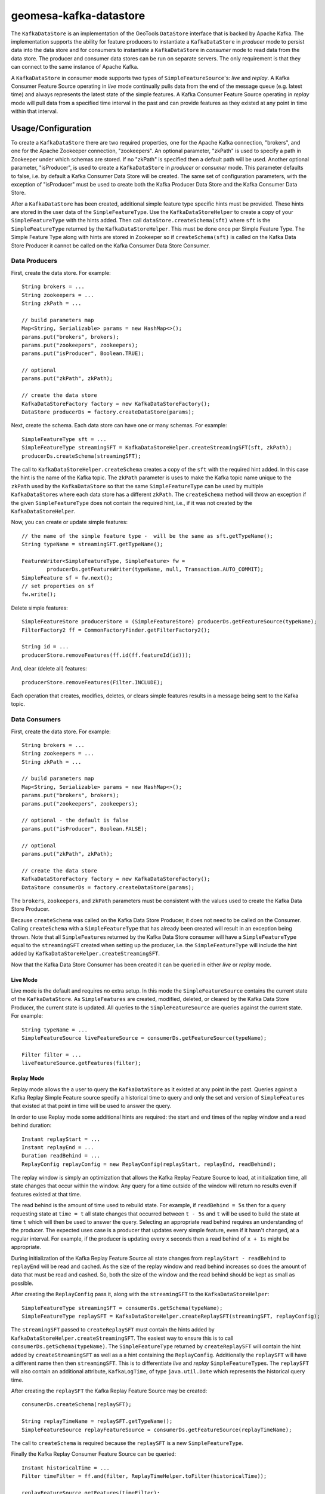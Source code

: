 geomesa-kafka-datastore
=======================

The ``KafkaDataStore`` is an implementation of the GeoTools
``DataStore`` interface that is backed by Apache Kafka. The
implementation supports the ability for feature producers to instantiate
a ``KafkaDataStore`` in *producer* mode to persist data into the data
store and for consumers to instantiate a ``KafkaDataStore`` in
*consumer* mode to read data from the data store. The producer and
consumer data stores can be run on separate servers. The only
requirement is that they can connect to the same instance of Apache
Kafka.

A ``KafkaDataStore`` in consumer mode supports two types of
``SimpleFeatureSource``'s: *live* and *replay*. A Kafka Consumer Feature
Source operating in *live* mode continually pulls data from the end of
the message queue (e.g. latest time) and always represents the latest
state of the simple features. A Kafka Consumer Feature Source operating
in *replay* mode will pull data from a specified time interval in the
past and can provide features as they existed at any point in time
within that interval.

Usage/Configuration
-------------------

To create a ``KafkaDataStore`` there are two required properties, one
for the Apache Kafka connection, "brokers", and one for the Apache
Zookeeper connection, "zookeepers". An optional parameter, "zkPath" is
used to specify a path in Zookeeper under which schemas are stored. If
no "zkPath" is specified then a default path will be used. Another
optional parameter, "isProducer", is used to create a ``KafkaDataStore``
in *producer* or *consumer* mode. This parameter defaults to false, i.e.
by default a Kafka Consumer Data Store will be created. The same set of
configuration parameters, with the exception of "isProducer" must be
used to create both the Kafka Producer Data Store and the Kafka Consumer
Data Store.

After a ``KafkaDataStore`` has been created, additional simple feature
type specific hints must be provided. These hints are stored in the user
data of the ``SimpleFeatureType``. Use the ``KafkaDataStoreHelper`` to
create a copy of your ``SimpleFeatureType`` with the hints added. Then
call ``dataStore.createSchema(sft)`` where ``sft`` is the
``SimpleFeatureType`` returned by the ``KafkaDataStoreHelper``. This
must be done once per Simple Feature Type. The Simple Feature Type along
with hints are stored in Zookeeper so if ``createSchema(sft)`` is called
on the Kafka Data Store Producer it cannot be called on the Kafka
Consumer Data Store Consumer.

Data Producers
^^^^^^^^^^^^^^

First, create the data store. For example:

::

    String brokers = ...
    String zookeepers = ...
    String zkPath = ...

    // build parameters map
    Map<String, Serializable> params = new HashMap<>();
    params.put("brokers", brokers);
    params.put("zookeepers", zookeepers);
    params.put("isProducer", Boolean.TRUE);

    // optional
    params.put("zkPath", zkPath);

    // create the data store
    KafkaDataStoreFactory factory = new KafkaDataStoreFactory();
    DataStore producerDs = factory.createDataStore(params);

Next, create the schema. Each data store can have one or many schemas.
For example:

::

    SimpleFeatureType sft = ...
    SimpleFeatureType streamingSFT = KafkaDataStoreHelper.createStreamingSFT(sft, zkPath);
    producerDs.createSchema(streamingSFT);

The call to ``KafkaDataStoreHelper.createSchema`` creates a copy of the
``sft`` with the required hint added. In this case the hint is the name
of the Kafka topic. The ``zkPath`` parameter is uses to make the Kafka
topic name unique to the ``zkPath`` used by the ``KafkaDataStore`` so
that the same ``SimpleFeatureType`` can be used by multiple
``KafkaDataStore``\ s where each data store has a different ``zkPath``.
The ``createSchema`` method will throw an exception if the given
``SimpleFeatureType`` does not contain the required hint, i.e., if it
was not created by the ``KafkaDataStoreHelper``.

Now, you can create or update simple features:

::

    // the name of the simple feature type -  will be the same as sft.getTypeName();
    String typeName = streamingSFT.getTypeName();

    FeatureWriter<SimpleFeatureType, SimpleFeature> fw =
            producerDs.getFeatureWriter(typeName, null, Transaction.AUTO_COMMIT);
    SimpleFeature sf = fw.next();
    // set properties on sf
    fw.write();

Delete simple features:

::

    SimpleFeatureStore producerStore = (SimpleFeatureStore) producerDs.getFeatureSource(typeName);
    FilterFactory2 ff = CommonFactoryFinder.getFilterFactory2();

    String id = ...
    producerStore.removeFeatures(ff.id(ff.featureId(id)));

And, clear (delete all) features:

::

    producerStore.removeFeatures(Filter.INCLUDE);

Each operation that creates, modifies, deletes, or clears simple
features results in a message being sent to the Kafka topic.

Data Consumers
^^^^^^^^^^^^^^

First, create the data store. For example:

::

    String brokers = ...
    String zookeepers = ...
    String zkPath = ...

    // build parameters map
    Map<String, Serializable> params = new HashMap<>();
    params.put("brokers", brokers);
    params.put("zookeepers", zookeepers);

    // optional - the default is false
    params.put("isProducer", Boolean.FALSE);

    // optional
    params.put("zkPath", zkPath);

    // create the data store
    KafkaDataStoreFactory factory = new KafkaDataStoreFactory();
    DataStore consumerDs = factory.createDataStore(params);

The ``brokers``, ``zookeepers``, and ``zkPath`` parameters must be
consistent with the values used to create the Kafka Data Store Producer.

Because ``createSchema`` was called on the Kafka Data Store Producer, it
does not need to be called on the Consumer. Calling ``createSchema``
with a ``SimpleFeatureType`` that has already been created will result
in an exception being thrown. Note that all ``SimpleFeature``\ s
returned by the Kafka Data Store consumer will have a
``SimpleFeatureType`` equal to the ``streamingSFT`` created when setting
up the producer, i.e. the ``SimpleFeatureType`` will include the hint
added by ``KafkaDataStoreHelper.createStreamingSFT``.

Now that the Kafka Data Store Consumer has been created it can be
queried in either *live* or *replay* mode.

Live Mode
~~~~~~~~~

Live mode is the default and requires no extra setup. In this mode the
``SimpleFeatureSource`` contains the current state of the
``KafkaDataStore``. As ``SimpleFeatures`` are created, modified,
deleted, or cleared by the Kafka Data Store Producer, the current state
is updated. All queries to the ``SimpleFeatureSource`` are queries
against the current state. For example:

::

    String typeName = ...
    SimpleFeatureSource liveFeatureSource = consumerDs.getFeatureSource(typeName);

    Filter filter = ...
    liveFeatureSource.getFeatures(filter);

Replay Mode
~~~~~~~~~~~

Replay mode allows the a user to query the ``KafkaDataStore`` as it
existed at any point in the past. Queries against a Kafka Replay Simple
Feature source specify a historical time to query and only the set and
version of ``SimpleFeature``\ s that existed at that point in time will
be used to answer the query.

In order to use Replay mode some additional hints are required: the
start and end times of the replay window and a read behind duration:

::

    Instant replayStart = ...
    Instant replayEnd = ...
    Duration readBehind = ...
    ReplayConfig replayConfig = new ReplayConfig(replayStart, replayEnd, readBehind);

The replay window is simply an optimization that allows the Kafka Replay
Feature Source to load, at initialization time, all state changes that
occur within the window. Any query for a time outside of the window will
return no results even if features existed at that time.

The read behind is the amount of time used to rebuild state. For
example, if ``readBehind = 5s`` then for a query requesting state at
``time = t`` all state changes that occurred between ``t - 5s`` and
``t`` will be used to build the state at time ``t`` which will then be
used to answer the query. Selecting an appropriate read behind requires
an understanding of the producer. The expected uses case is a producer
that updates every simple feature, even if it hasn't changed, at a
regular interval. For example, if the producer is updating every ``x``
seconds then a read behind of ``x + 1s`` might be appropriate.

During initialization of the Kafka Replay Feature Source all state
changes from ``replayStart - readBehind`` to ``replayEnd`` will be read
and cached. As the size of the replay window and read behind increases
so does the amount of data that must be read and cashed. So, both the
size of the window and the read behind should be kept as small as
possible.

After creating the ``ReplayConfig`` pass it, along with the
``streamingSFT`` to the ``KafkaDataStoreHelper``:

::

    SimpleFeatureType streamingSFT = consumerDs.getSchema(typeName);
    SimpleFeatureType replaySFT = KafkaDataStoreHelper.createReplaySFT(streamingSFT, replayConfig);

The ``streamingSFT`` passed to ``createReplaySFT`` must contain the
hints added by ``KafkaDataStoreHelper.createStreamingSFT``. The easiest
way to ensure this is to call ``consumerDs.getSchema(typeName)``. The
``SimpleFeatureType`` returned by ``createReplaySFT`` will contain the
hint added by ``createStreamingSFT`` as well as a a hint containing the
``ReplayConfig``. Additionally the ``replaySFT`` will have a different
name then then ``streamingSFT``. This is to differentiate *live* and
*replay* ``SimpleFeatureType``\ s. The ``replaySFT`` will also contain
an additional attribute, ``KafkaLogTime``, of type ``java.util.Date``
which represents the historical query time.

After creating the ``replaySFT`` the Kafka Replay Feature Source may be
created:

::

    consumerDs.createSchema(replaySFT);

    String replayTimeName = replaySFT.getTypeName();
    SimpleFeatureSource replayFeatureSource = consumerDs.getFeatureSource(replayTimeName);

The call to ``createSchema`` is required because the ``replaySFT`` is a
new ``SimpleFeatureType``.

Finally the Kafka Replay Consumer Feature Source can be queried:

::

    Instant historicalTime = ...
    Filter timeFilter = ff.and(filter, ReplayTimeHelper.toFilter(historicalTime));

    replayFeatureSource.getFeatures(timeFilter);

Command Line Tools
------------------

The KafkaGeoMessageFormatter, part of geomesa-kafka-datastore, may be
used with the ``kafka-console-consumer``, part of Apache Kafka. In order
to use this formatter call the kafka-console consumer with these
additional arguments:

::

    --formatter org.locationtech.geomesa.kafka.KafkaGeoMessageFormatter
    --property sft.name={sftName}
    --property sft.spec={sftSpec}

In order to pass the spec via a command argument all ``%`` characters
must be replaced by ``%37`` and all ``=`` characters must be replaced by
``%61``.

A slightly easier to use but slightly less flexible alternative is to
use the ``KafkaDataStoreLogViewer`` instead of the
``kafka-console-consumer``. To use the ``KafkaDataStoreLogViewer`` first
copy the geomesa-kafka-geoserver-plugin.jar to $KAFKA\_HOME/libs. Then
create a copy of $KAFKA\_HOME/bin/kafka-console-consumer.sh called
"kafka-ds-log-viewer" and in the copy replace the classname in the exec
command at the end of the script with
``org.locationtech.geomesa.kafka.KafkaDataStoreLogViewer``.

The ``KafkaDataStoreLogViewer`` requires three arguments:
``--zookeeper``, ``--zkPath``, and ``--sftName``. It also supports an
optional argument ``--from`` which accepts values ``oldest`` and
``newest``. ``oldest`` is equivalent to specifying ``--from-beginning``
when using the ``kafka-console-consumer`` and ``newest`` is equivalent
to not specifying ``--from-beginning``.

For example:

::

    kafka-ds-log-viewer --zookeeper {zookeeper} --zkPath {zkPath} --sftName {sftName}

The ``KafkaDataStoreLogViewer`` loads the ``SimpleFeatureType`` from
Zookeeper so it does not need to be passed via the command line.
